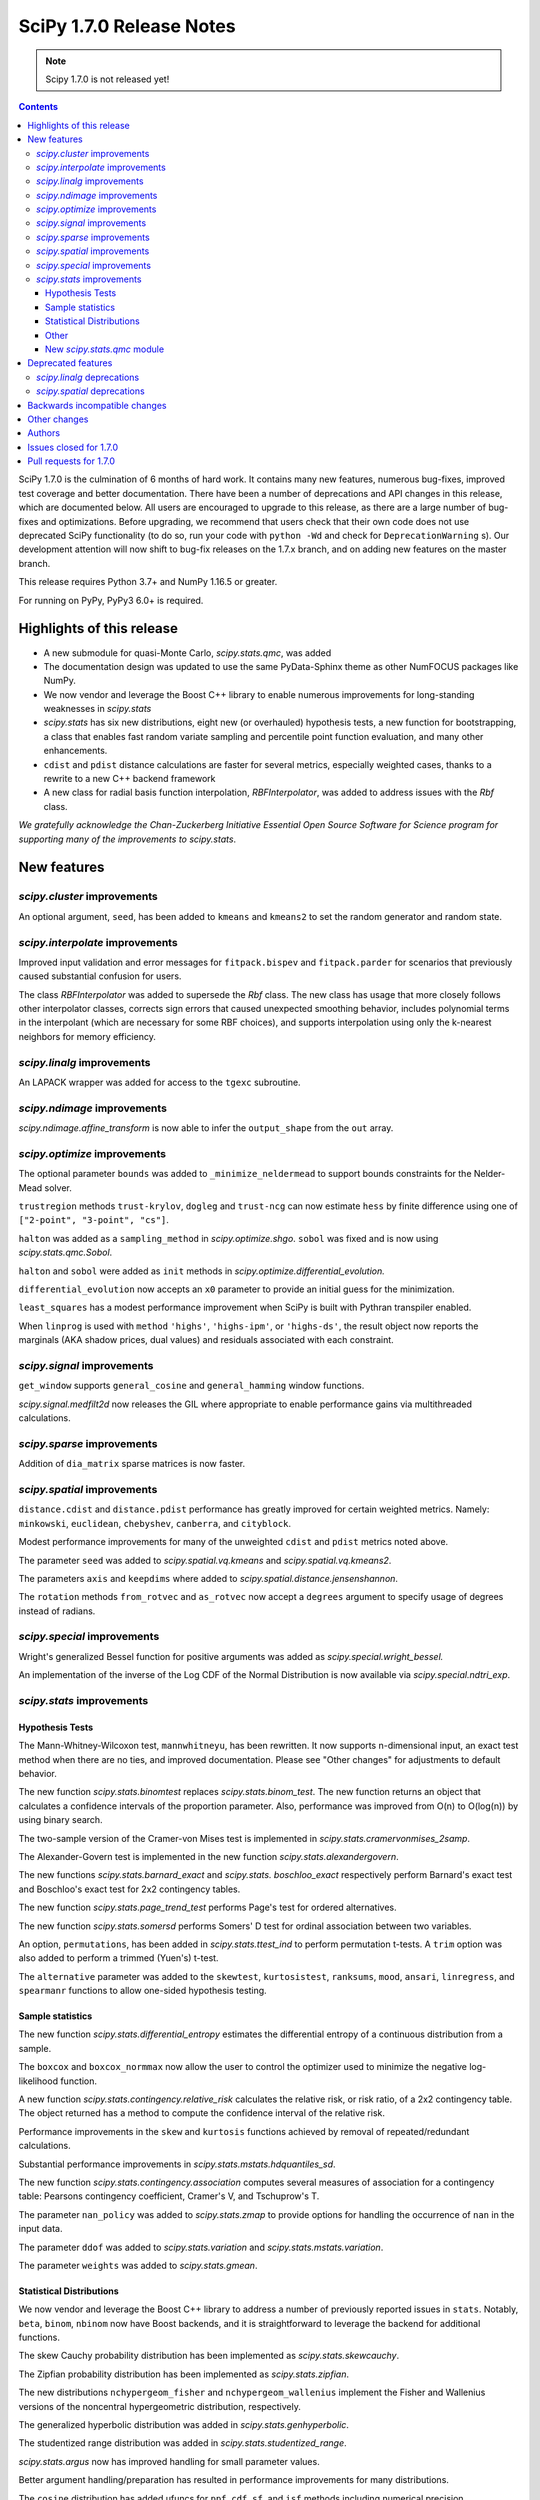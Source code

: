 ==========================
SciPy 1.7.0 Release Notes
==========================

.. note:: Scipy 1.7.0 is not released yet!

.. contents::

SciPy 1.7.0 is the culmination of 6 months of hard work. It contains
many new features, numerous bug-fixes, improved test coverage and better
documentation. There have been a number of deprecations and API changes
in this release, which are documented below. All users are encouraged to
upgrade to this release, as there are a large number of bug-fixes and
optimizations. Before upgrading, we recommend that users check that
their own code does not use deprecated SciPy functionality (to do so,
run your code with ``python -Wd`` and check for ``DeprecationWarning`` s).
Our development attention will now shift to bug-fix releases on the
1.7.x branch, and on adding new features on the master branch.

This release requires Python 3.7+ and NumPy 1.16.5 or greater.

For running on PyPy, PyPy3 6.0+ is required.


**************************
Highlights of this release
**************************

- A new submodule for quasi-Monte Carlo, `scipy.stats.qmc`, was added
- The documentation design was updated to use the same PyData-Sphinx theme as
  other NumFOCUS packages like NumPy.
- We now vendor and leverage the Boost C++ library to enable numerous
  improvements for long-standing weaknesses in `scipy.stats`
- `scipy.stats` has six new distributions, eight new (or overhauled)
  hypothesis tests, a new function for bootstrapping, a class that enables
  fast random variate sampling and percentile point function evaluation, 
  and many other enhancements.
- ``cdist`` and ``pdist`` distance calculations are faster for several metrics,
  especially weighted cases, thanks to a rewrite to a new C++ backend framework
- A new class for radial basis function interpolation, `RBFInterpolator`, was
  added to address issues with the `Rbf` class.

*We gratefully acknowledge the Chan-Zuckerberg Initiative Essential Open Source
Software for Science program for supporting many of the improvements to*
`scipy.stats`.

************
New features
************

`scipy.cluster` improvements
============================

An optional argument, ``seed``, has been added to ``kmeans`` and ``kmeans2`` to
set the random generator and random state.

`scipy.interpolate` improvements
================================

Improved input validation and error messages for ``fitpack.bispev`` and
``fitpack.parder`` for scenarios that previously caused substantial confusion
for users.

The class `RBFInterpolator` was added to supersede the `Rbf` class. The new
class has usage that more closely follows other interpolator classes, corrects
sign errors that caused unexpected smoothing behavior, includes polynomial
terms in the interpolant (which are necessary for some RBF choices), and
supports interpolation using only the k-nearest neighbors for memory
efficiency.

`scipy.linalg` improvements
===========================

An LAPACK wrapper was added for access to the ``tgexc`` subroutine.

`scipy.ndimage` improvements
============================

`scipy.ndimage.affine_transform` is now able to infer the ``output_shape`` from
the ``out`` array.

`scipy.optimize` improvements
=============================

The optional parameter ``bounds`` was added to
``_minimize_neldermead`` to support bounds constraints
for the Nelder-Mead solver.

``trustregion`` methods ``trust-krylov``, ``dogleg`` and ``trust-ncg`` can now
estimate ``hess`` by finite difference using one of
``["2-point", "3-point", "cs"]``.

``halton`` was added as a ``sampling_method`` in `scipy.optimize.shgo`.
``sobol`` was fixed and is now using `scipy.stats.qmc.Sobol`.

``halton`` and ``sobol`` were added as ``init`` methods in
`scipy.optimize.differential_evolution.`

``differential_evolution`` now accepts an ``x0`` parameter to provide an
initial guess for the minimization.

``least_squares`` has a modest performance improvement when SciPy is built
with Pythran transpiler enabled.

When ``linprog`` is used with ``method`` ``'highs'``, ``'highs-ipm'``, or
``'highs-ds'``, the result object now reports the marginals (AKA shadow
prices, dual values) and residuals associated with each constraint.

`scipy.signal` improvements
===========================

``get_window`` supports ``general_cosine`` and ``general_hamming`` window
functions.

`scipy.signal.medfilt2d` now releases the GIL where appropriate to enable
performance gains via multithreaded calculations.

`scipy.sparse` improvements
===========================

Addition of ``dia_matrix`` sparse matrices is now faster.


`scipy.spatial` improvements
============================

``distance.cdist`` and ``distance.pdist`` performance has greatly improved for
certain weighted metrics. Namely: ``minkowski``, ``euclidean``, ``chebyshev``,
``canberra``, and ``cityblock``.

Modest performance improvements for many of the unweighted ``cdist`` and
``pdist`` metrics noted above.

The parameter ``seed`` was added to `scipy.spatial.vq.kmeans` and
`scipy.spatial.vq.kmeans2`.

The parameters ``axis`` and ``keepdims`` where added to
`scipy.spatial.distance.jensenshannon`.

The ``rotation`` methods ``from_rotvec`` and ``as_rotvec`` now accept a
``degrees`` argument to specify usage of degrees instead of radians.

`scipy.special` improvements
============================

Wright's generalized Bessel function for positive arguments was added as
`scipy.special.wright_bessel.`

An implementation of the inverse of the Log CDF of the Normal Distribution is
now available via `scipy.special.ndtri_exp`.

`scipy.stats` improvements
==========================

Hypothesis Tests
----------------

The Mann-Whitney-Wilcoxon test, ``mannwhitneyu``, has been rewritten. It now
supports n-dimensional input, an exact test method when there are no ties,
and improved documentation. Please see "Other changes" for adjustments to
default behavior.

The new function `scipy.stats.binomtest` replaces `scipy.stats.binom_test`. The
new function returns an object that calculates a confidence intervals of the
proportion parameter. Also, performance was improved from O(n) to O(log(n)) by
using binary search.

The two-sample version of the Cramer-von Mises test is implemented in
`scipy.stats.cramervonmises_2samp`.

The Alexander-Govern test is implemented in the new function
`scipy.stats.alexandergovern`.

The new functions `scipy.stats.barnard_exact` and  `scipy.stats. boschloo_exact`
respectively perform Barnard's exact test and Boschloo's exact test
for 2x2 contingency tables.

The new function `scipy.stats.page_trend_test` performs Page's test for ordered
alternatives.

The new function `scipy.stats.somersd` performs Somers' D test for ordinal
association between two variables.

An option, ``permutations``, has been added in `scipy.stats.ttest_ind` to
perform permutation t-tests. A ``trim`` option was also added to perform
a trimmed (Yuen's) t-test.

The ``alternative`` parameter was added to the ``skewtest``, ``kurtosistest``,
``ranksums``, ``mood``, ``ansari``, ``linregress``, and ``spearmanr`` functions
to allow one-sided hypothesis testing.

Sample statistics
-----------------

The new function `scipy.stats.differential_entropy` estimates the differential
entropy of a continuous distribution from a sample.

The ``boxcox`` and ``boxcox_normmax`` now allow the user to control the
optimizer used to minimize the negative log-likelihood function.

A new function `scipy.stats.contingency.relative_risk` calculates the
relative risk, or risk ratio, of a 2x2 contingency table. The object
returned has a method to compute the confidence interval of the relative risk.

Performance improvements in the ``skew`` and ``kurtosis`` functions achieved
by removal of repeated/redundant calculations.

Substantial performance improvements in `scipy.stats.mstats.hdquantiles_sd`.

The new function `scipy.stats.contingency.association` computes several
measures of association for a contingency table: Pearsons contingency
coefficient, Cramer's V, and Tschuprow's T.

The parameter ``nan_policy`` was added to `scipy.stats.zmap` to provide options
for handling the occurrence of ``nan`` in the input data.

The parameter ``ddof`` was added to `scipy.stats.variation` and
`scipy.stats.mstats.variation`.

The parameter ``weights`` was added to `scipy.stats.gmean`.

Statistical Distributions
-------------------------

We now vendor and leverage the Boost C++ library to address a number of
previously reported issues in ``stats``. Notably, ``beta``, ``binom``,
``nbinom`` now have Boost backends, and it is straightforward to leverage
the backend for additional functions.

The skew Cauchy probability distribution has been implemented as
`scipy.stats.skewcauchy`.

The Zipfian probability distribution has been implemented as
`scipy.stats.zipfian`.

The new distributions ``nchypergeom_fisher`` and ``nchypergeom_wallenius``
implement the Fisher and Wallenius versions of the noncentral hypergeometric
distribution, respectively.

The generalized hyperbolic distribution was added in
`scipy.stats.genhyperbolic`.

The studentized range distribution was added in `scipy.stats.studentized_range`.

`scipy.stats.argus` now has improved handling for small parameter values.

Better argument handling/preparation has resulted in performance improvements
for many distributions.

The ``cosine`` distribution has added ufuncs for ``ppf``, ``cdf``, ``sf``, and
``isf`` methods including numerical precision improvements at the edges of the
support of the distribution.

An option to fit the distribution to data by the method of moments has been
added to the ``fit`` method of the univariate continuous distributions.

Other
-----
`scipy.stats.bootstrap` has been added to allow estimation of the confidence
interval and standard error of a statistic.

The new function `scipy.stats.contingency.crosstab` computes a contingency
table (i.e. a table of counts of unique entries) for the given data.

`scipy.stats.NumericalInverseHermite` enables fast random variate sampling
and percentile point function evaluation of an arbitrary univariate statistical
distribution.

New `scipy.stats.qmc` module
----------------------------

This new module provides Quasi-Monte Carlo (QMC) generators and associated
helper functions.

It provides a generic class `scipy.stats.qmc.QMCEngine` which defines a QMC
engine/sampler. An engine is state aware: it can be continued, advanced and
reset. 3 base samplers are available:

- `scipy.stats.qmc.Sobol` the well known Sobol low discrepancy sequence.
  Several warnings have been added to guide the user into properly using this
  sampler. The sequence is scrambled by default.
- `scipy.stats.qmc.Halton`: Halton low discrepancy sequence. The sequence is
  scrambled by default.
- `scipy.stats.qmc.LatinHypercube`: plain LHS design.

And 2 special samplers are available:

- `scipy.stats.qmc.MultinomialQMC`: sampling from a multinomial distribution
  using any of the base `scipy.stats.qmc.QMCEngine`.
- `scipy.stats.qmc.MultivariateNormalQMC`: sampling from a multivariate Normal
  using any of the base `scipy.stats.qmc.QMCEngine`.

The module also provide the following helpers:

- `scipy.stats.qmc.discrepancy`: assess the quality of a set of points in terms
  of space coverage.
- `scipy.stats.qmc.update_discrepancy`: can be used in an optimization loop to
  construct a good set of points.
- `scipy.stats.qmc.scale`: easily scale a set of points from (to) the unit
  interval to (from) a given range.


*******************
Deprecated features
*******************

`scipy.linalg` deprecations
===========================

- `scipy.linalg.pinv2` is deprecated and its functionality is completely
  subsumed into `scipy.linalg.pinv`
- Both ``rcond``, ``cond`` keywords of `scipy.linalg.pinv` and
  `scipy.linalg.pinvh` were not working and now are deprecated. They are now
  replaced with functioning ``atol`` and ``rtol`` keywords with clear usage.

`scipy.spatial` deprecations
============================

- `scipy.spatial.distance` metrics expect 1d input vectors but will call
  ``np.squeeze`` on their inputs to accept any extra length-1 dimensions. That
  behaviour is now deprecated.


******************************
Backwards incompatible changes
******************************

*************
Other changes
*************

We now accept and leverage performance improvements from the ahead-of-time
Python-to-C++ transpiler, Pythran, which can be optionally disabled (via
``export SCIPY_USE_PYTHRAN=0``) but is enabled by default at build time.

There are two changes to the default behavior of `scipy.stats.mannwhitenyu`:

- For years, use of the default ``alternative=None`` was deprecated; explicit
  ``alternative`` specification was required. Use of the new default value of
  ``alternative``, "two-sided", is now permitted.
- Previously, all p-values were based on an asymptotic approximation. Now, for
  small samples without ties, the p-values returned are exact by default.

Support has been added for PEP 621 (project metadata in ``pyproject.toml``)

We now support a Gitpod environment to reduce the barrier to entry for SciPy
development; for more details see :ref:`quickstart-gitpod`.


*******
Authors
*******

* @endolith
* Jelle Aalbers +
* Adam +
* Tania Allard +
* Sven Baars +
* Max Balandat +
* baumgarc +
* Christoph Baumgarten
* Peter Bell
* Lilian Besson
* Robinson Besson +
* Max Bolingbroke
* Blair Bonnett +
* Jordão Bragantini
* Harm Buisman +
* Evgeni Burovski
* Matthias Bussonnier
* Dominic C
* CJ Carey
* Ramón Casero +
* Chachay +
* charlotte12l +
* Benjamin Curtice Corbett +
* Falcon Dai +
* Ian Dall +
* Terry Davis
* droussea2001 +
* DWesl +
* dwight200 +
* Thomas J. Fan +
* Joseph Fox-Rabinovitz
* Max Frei +
* Laura Gutierrez Funderburk +
* gbonomib +
* Matthias Geier +
* Pradipta Ghosh +
* Ralf Gommers
* Evan H +
* h-vetinari
* Matt Haberland
* Anselm Hahn +
* Alex Henrie
* Piet Hessenius +
* Trever Hines +
* Elisha Hollander +
* Stephan Hoyer
* Tom Hu +
* Kei Ishikawa +
* Julien Jerphanion
* Robert Kern
* Shashank KS +
* Peter Mahler Larsen
* Eric Larson
* Cheng H. Lee +
* Gregory R. Lee
* Jean-Benoist Leger +
* lgfunderburk +
* liam-o-marsh +
* Xingyu Liu +
* Alex Loftus +
* Christian Lorentzen +
* Cong Ma
* Marc +
* MarkPundurs +
* Markus Löning +
* Liam Marsh +
* Nicholas McKibben
* melissawm +
* Jamie Morton
* Andrew Nelson
* Nikola Forró
* Tor Nordam +
* Olivier Gauthé +
* Rohit Pandey +
* Avanindra Kumar Pandeya +
* Tirth Patel
* paugier +
* Alex H. Wagner, PhD +
* Jeff Plourde +
* Ilhan Polat
* pranavrajpal +
* Vladyslav Rachek
* Bharat Raghunathan
* Recursing +
* Tyler Reddy
* Lucas Roberts
* Gregor Robinson +
* Pamphile Roy +
* Atsushi Sakai
* Benjamin Santos
* Martin K. Scherer +
* Thomas Schmelzer +
* Daniel Scott +
* Sebastian Wallkötter +
* serge-sans-paille +
* Namami Shanker +
* Masashi Shibata +
* Alexandre de Siqueira +
* Albert Steppi +
* Adam J. Stewart +
* Kai Striega
* Diana Sukhoverkhova
* Søren Fuglede Jørgensen
* Mike Taves
* Dan Temkin +
* Nicolas Tessore +
* tsubota20 +
* Robert Uhl
* christos val +
* Bas van Beek +
* Ashutosh Varma +
* Jose Vazquez +
* Sebastiano Vigna
* Aditya Vijaykumar
* VNMabus
* Arthur Volant +
* Samuel Wallan
* Stefan van der Walt
* Warren Weckesser
* Anreas Weh
* Josh Wilson
* Rory Yorke
* Egor Zemlyanoy
* Marc Zoeller +
* zoj613 +
* 秋纫 +

A total of 126 people contributed to this release.
People with a "+" by their names contributed a patch for the first time.
This list of names is automatically generated, and may not be fully complete.


***********************
Issues closed for 1.7.0
***********************

* `#636 <https://github.com/scipy/scipy/issues/636>`__: Statistics Review: mannwhitneyu (Trac #109)
* `#1346 <https://github.com/scipy/scipy/issues/1346>`__: signal.medfilt2d should fall back on signal.medfilt for types...
* `#2118 <https://github.com/scipy/scipy/issues/2118>`__: Mann-Whitney statistic returns incorrect results (Trac #1593)
* `#2158 <https://github.com/scipy/scipy/issues/2158>`__: special.chndtrix (ncx2.ppf) gives wrong results (Trac #1633)
* `#3284 <https://github.com/scipy/scipy/issues/3284>`__: build_sphinx weirdness
* `#3352 <https://github.com/scipy/scipy/issues/3352>`__: beta distribution sf
* `#4067 <https://github.com/scipy/scipy/issues/4067>`__: Mannwhitneyu with arrays full of nan still reports significance
* `#4080 <https://github.com/scipy/scipy/issues/4080>`__: entropy in Scipy
* `#4641 <https://github.com/scipy/scipy/issues/4641>`__: mstats.mannwhitneyu and stats.mannwhitneyu return inconsistent...
* `#5122 <https://github.com/scipy/scipy/issues/5122>`__: scipy.stats.binom.ppf Incorrect for p=0
* `#5180 <https://github.com/scipy/scipy/issues/5180>`__: Rbf interpolation - use only K nearest neighbors
* `#5258 <https://github.com/scipy/scipy/issues/5258>`__: affine_transform complains about output_shape when output array...
* `#5562 <https://github.com/scipy/scipy/issues/5562>`__: Wishart degrees of freedom should be $v > p-1$ instead of $v...
* `#5933 <https://github.com/scipy/scipy/issues/5933>`__: mstats_basic.py - mannwhitneyu [scipy/scipy/stats/mstats_basic.py]
* `#6409 <https://github.com/scipy/scipy/issues/6409>`__: _unequal_var_ttest_denom causes ZeroDivisionError in early samples
* `#6682 <https://github.com/scipy/scipy/issues/6682>`__: negative binomial survival function is imprecise
* `#6897 <https://github.com/scipy/scipy/issues/6897>`__: scipy.stats.mannwhitneyu of empty sets gives p=0.0 and does not...
* `#7303 <https://github.com/scipy/scipy/issues/7303>`__: stats.describe with nan_policy=omit returns matrix-wide minmax...
* `#7406 <https://github.com/scipy/scipy/issues/7406>`__: scipy.stats.binom.ppf returns nan for q between 0 and 1 if n...
* `#7437 <https://github.com/scipy/scipy/issues/7437>`__: ENH: add skewed Cauchy distribution to stats
* `#7542 <https://github.com/scipy/scipy/issues/7542>`__: DOC: stats tutorials: Questions on arcsine and Student t formulae
* `#7593 <https://github.com/scipy/scipy/issues/7593>`__: Meaning of \`tol\` argument in \`scipy.optimize.minimize\` is...
* `#8565 <https://github.com/scipy/scipy/issues/8565>`__: Error in SmoothSphereBivariateSpline(): "ValueError: Error code...
* `#8665 <https://github.com/scipy/scipy/issues/8665>`__: \`scipy.ncx2.sf\` should be monotone decreasing
* `#8836 <https://github.com/scipy/scipy/issues/8836>`__: scipy.optimize.linprog(method='simplex') needs to return duals
* `#9184 <https://github.com/scipy/scipy/issues/9184>`__: Mann-Whitney implementation wrong?
* `#9450 <https://github.com/scipy/scipy/issues/9450>`__: allow seeding of init methods in vq.kmeans2
* `#9704 <https://github.com/scipy/scipy/issues/9704>`__: RectSphereBivariateSpline fails for negative longitude
* `#9836 <https://github.com/scipy/scipy/issues/9836>`__: scipy.stats.rice gives incorrect results when s is very low compared...
* `#9904 <https://github.com/scipy/scipy/issues/9904>`__: Request/Proposal: Greatly improve scipy.interpolate.Rbf
* `#9981 <https://github.com/scipy/scipy/issues/9981>`__: stats.kruskal : add a warning for an input with 2 or more columns
* `#10358 <https://github.com/scipy/scipy/issues/10358>`__: DOC: linprog and linear_sum_assignment tutorials needed
* `#10908 <https://github.com/scipy/scipy/issues/10908>`__: Nakami fitting doesn't converge (scipy.stats)
* `#10933 <https://github.com/scipy/scipy/issues/10933>`__: Add scaled inverse chi2 distribution
* `#11014 <https://github.com/scipy/scipy/issues/11014>`__: Barnard's Test for More Powerful Hypothesis Testing of 2x2 Contingency...
* `#11050 <https://github.com/scipy/scipy/issues/11050>`__: Feature request: Nelder-Mead with bounds
* `#11086 <https://github.com/scipy/scipy/issues/11086>`__: scipy.stats.skew doesn't work correctly for float point numbers
* `#11113 <https://github.com/scipy/scipy/issues/11113>`__: inconsistent result from ttest_ind and mannwhitneyu when used...
* `#11134 <https://github.com/scipy/scipy/issues/11134>`__: Wrong confidence interval for binomial distribution with p=0
* `#11325 <https://github.com/scipy/scipy/issues/11325>`__: Add axis parameter for scipy.spatial.distance.jensenshannon
* `#11474 <https://github.com/scipy/scipy/issues/11474>`__: scipy.stats.skellam.cdf(0) returns 0 for large mu1 = mu2
* `#11523 <https://github.com/scipy/scipy/issues/11523>`__: scipy.stats.zipf doesn't implement zipf distribution
* `#11848 <https://github.com/scipy/scipy/issues/11848>`__: How to get Lagrange / lambda multipliers out of 'linprog' optimize...
* `#11909 <https://github.com/scipy/scipy/issues/11909>`__: Enable bounds for lambda in boxcox
* `#12118 <https://github.com/scipy/scipy/issues/12118>`__: Docstring missing defaults
* `#12132 <https://github.com/scipy/scipy/issues/12132>`__: Slow tests to be trimmed or moved to test('full')
* `#12230 <https://github.com/scipy/scipy/issues/12230>`__: Dendrogram: enable leaves labelling with 'labels' when using...
* `#12282 <https://github.com/scipy/scipy/issues/12282>`__: scipy.stats.chisquare test does not check that observed and expected...
* `#12298 <https://github.com/scipy/scipy/issues/12298>`__: BUG: fmin_powell missing squeeze in 1.5.0rc
* `#12403 <https://github.com/scipy/scipy/issues/12403>`__: Add nan_policy to stats.zmap
* `#12518 <https://github.com/scipy/scipy/issues/12518>`__: Null hypothesis of Kolmogorov Smirnov test is not correctly described
* `#12534 <https://github.com/scipy/scipy/issues/12534>`__: Feature request: scipy.linalg.norm to deal with 0-size array
* `#12622 <https://github.com/scipy/scipy/issues/12622>`__: scipy.interpolate.interpn docstring example
* `#12635 <https://github.com/scipy/scipy/issues/12635>`__: scipy.stats.beta.ppf gives unexpexted results
* `#12669 <https://github.com/scipy/scipy/issues/12669>`__: Median-averaging of complex CSDs
* `#12731 <https://github.com/scipy/scipy/issues/12731>`__: stats.ncx2.cdf fails for nc >> x >> 1
* `#12778 <https://github.com/scipy/scipy/issues/12778>`__: Confusing documentation of scipy.stats.weightedtau
* `#12794 <https://github.com/scipy/scipy/issues/12794>`__: [Bug] The result of stats.beta.isf is inconsistent with stats.beta.sf
* `#12837 <https://github.com/scipy/scipy/issues/12837>`__: stats.mannwhitneyu could support arrays
* `#12868 <https://github.com/scipy/scipy/issues/12868>`__: Vector-valued interpolation in \`interp2d\`
* `#12922 <https://github.com/scipy/scipy/issues/12922>`__: Minimize with trust-constr method leads to TypeError if option...
* `#12929 <https://github.com/scipy/scipy/issues/12929>`__: The use of starred expressions to create data detracts from understanding...
* `#12965 <https://github.com/scipy/scipy/issues/12965>`__: domain of argument of scipy.interpolate.RectSphereBivariateSpline(u,...
* `#13025 <https://github.com/scipy/scipy/issues/13025>`__: Generalized Hyperbolic Distribution
* `#13090 <https://github.com/scipy/scipy/issues/13090>`__: Broken link in doc for signal.max_len_seq
* `#13101 <https://github.com/scipy/scipy/issues/13101>`__: MAINT: Upgrade python version in docker file
* `#13158 <https://github.com/scipy/scipy/issues/13158>`__: \`signal.get_window()\` has a missing doc link and cannot get...
* `#13173 <https://github.com/scipy/scipy/issues/13173>`__: Uninformative error message from bisplev function
* `#13234 <https://github.com/scipy/scipy/issues/13234>`__: BUG: stats: Wrong shape of burr.moment() and fisk.moment() when...
* `#13242 <https://github.com/scipy/scipy/issues/13242>`__: Does kmeans "drop" clusters?
* `#13243 <https://github.com/scipy/scipy/issues/13243>`__: tgsen uses an output argument for computing a default argument
* `#13245 <https://github.com/scipy/scipy/issues/13245>`__: Kurtosis returning 1 for array of same elements
* `#13257 <https://github.com/scipy/scipy/issues/13257>`__: GitHub Actions test failures for MacOS
* `#13272 <https://github.com/scipy/scipy/issues/13272>`__: scipy.stats.yeojohnson_llf doc mistake
* `#13280 <https://github.com/scipy/scipy/issues/13280>`__: Wrong results with hypergeom cdf
* `#13285 <https://github.com/scipy/scipy/issues/13285>`__: description correction in scipy.stats.t
* `#13287 <https://github.com/scipy/scipy/issues/13287>`__: Generate binomial CDF with mu instead of prob
* `#13294 <https://github.com/scipy/scipy/issues/13294>`__: BUG: stats: wrong bounds returned by 'support' method for distributions...
* `#13299 <https://github.com/scipy/scipy/issues/13299>`__: Typing for scipy.spatial
* `#13300 <https://github.com/scipy/scipy/issues/13300>`__: Add a single individual to a latinhypercube initial population...
* `#13311 <https://github.com/scipy/scipy/issues/13311>`__: MAINT: pavement.py PYVER is outdated
* `#13339 <https://github.com/scipy/scipy/issues/13339>`__: savemat discards dimension information if any dimension is zero
* `#13341 <https://github.com/scipy/scipy/issues/13341>`__: add scipy.stats.variation with an ddof parameter
* `#13353 <https://github.com/scipy/scipy/issues/13353>`__: Documentation: in scipy.stats.johnsonsu, parameter \`a\` can...
* `#13405 <https://github.com/scipy/scipy/issues/13405>`__: TST: add a few tests for sparse BSR ctor
* `#13410 <https://github.com/scipy/scipy/issues/13410>`__: BUG: skew for empty array raises
* `#13417 <https://github.com/scipy/scipy/issues/13417>`__: 10,000 times speedup for generating random numbers from the cosine...
* `#13440 <https://github.com/scipy/scipy/issues/13440>`__: python runtest.py -t path-to-test.py failed
* `#13454 <https://github.com/scipy/scipy/issues/13454>`__: Scipy cosine distance can be greater than 2
* `#13459 <https://github.com/scipy/scipy/issues/13459>`__: Broken link in cramervonmises documentation
* `#13494 <https://github.com/scipy/scipy/issues/13494>`__: One-word typo in the documentation of optimize.linprog_simplex
* `#13501 <https://github.com/scipy/scipy/issues/13501>`__: minimize using Powell methods with Bounds leads to "TypeError:...
* `#13509 <https://github.com/scipy/scipy/issues/13509>`__: signal.medfilt2d vs ndimage.median_filter
* `#13511 <https://github.com/scipy/scipy/issues/13511>`__: DOC: error in description of "direc" parameter of "fmin_powell"
* `#13526 <https://github.com/scipy/scipy/issues/13526>`__: TST: stats: intermittent \`test_ttest_ind_randperm_alternative2...
* `#13536 <https://github.com/scipy/scipy/issues/13536>`__: \`_within_tolerance\` seems an unnecessary repetition of \`numpy.isclose\`
* `#13540 <https://github.com/scipy/scipy/issues/13540>`__: missing python 3.8 manylinux wheels on scipy-wheels-nightly
* `#13559 <https://github.com/scipy/scipy/issues/13559>`__: shape error in linprog with revised simplex
* `#13587 <https://github.com/scipy/scipy/issues/13587>`__: binned_statistic unreliable with single precision
* `#13589 <https://github.com/scipy/scipy/issues/13589>`__: Better argument preparation for distributions in stats package.
* `#13602 <https://github.com/scipy/scipy/issues/13602>`__: The crystallball distribution entropy is sometimes minus infinity
* `#13606 <https://github.com/scipy/scipy/issues/13606>`__: MAINT: mypy: some typing errors while running mypy + adding mypy...
* `#13608 <https://github.com/scipy/scipy/issues/13608>`__: Why does stats.binned_statistic_2d convert its values argument...
* `#13609 <https://github.com/scipy/scipy/issues/13609>`__: BUG: SciPy pip install -e gets unusable version spec
* `#13610 <https://github.com/scipy/scipy/issues/13610>`__: Highs solver did not provide a solution nor did it report a failure
* `#13614 <https://github.com/scipy/scipy/issues/13614>`__: BUG: invgauss.cdf should return the correct value when \`mu\`...
* `#13628 <https://github.com/scipy/scipy/issues/13628>`__: 1-letter typo in the definition of scipy.special.spence function...
* `#13634 <https://github.com/scipy/scipy/issues/13634>`__: mmwrite fails on dense, skew-symmetric array
* `#13646 <https://github.com/scipy/scipy/issues/13646>`__: Sparse matrix argmax() integer overflow on Windows 10
* `#13647 <https://github.com/scipy/scipy/issues/13647>`__: \`scipy.stats.qmc.LatinHypercube\` cannot sample single sample...
* `#13651 <https://github.com/scipy/scipy/issues/13651>`__: Documentation wrong in scipy.linalg.eigvalsh
* `#13664 <https://github.com/scipy/scipy/issues/13664>`__: BUG: gamma distribution's inverse survival function overflows...
* `#13693 <https://github.com/scipy/scipy/issues/13693>`__: BUG: sokalmichener appears to incorrectly apply weights
* `#13697 <https://github.com/scipy/scipy/issues/13697>`__: BUG: stats: Spurious warning generated by arcsine.pdf at the...
* `#13704 <https://github.com/scipy/scipy/issues/13704>`__: Make it possible to pass a rank cut-off value relatively to the...
* `#13707 <https://github.com/scipy/scipy/issues/13707>`__: Kullback Leibler Divergence broadcasting no longer works
* `#13740 <https://github.com/scipy/scipy/issues/13740>`__: Scipy.optimize x0 out of bounds when it is within bounds.
* `#13744 <https://github.com/scipy/scipy/issues/13744>`__: scipy.interpolate.interp1d has inconsistent behavior for non-unique...
* `#13754 <https://github.com/scipy/scipy/issues/13754>`__: optimize.minimize 'trust' methods and finite difference Hessian...
* `#13762 <https://github.com/scipy/scipy/issues/13762>`__: MAINT, TST: aarch64 stats test failures showing up in wheels...
* `#13769 <https://github.com/scipy/scipy/issues/13769>`__: probplot draws fit line even when fit=False
* `#13791 <https://github.com/scipy/scipy/issues/13791>`__: BUG: stats: wrapcauchy.cdf does not broadcast the shape parameter...
* `#13793 <https://github.com/scipy/scipy/issues/13793>`__: CI: CircleCI doc build failure
* `#13840 <https://github.com/scipy/scipy/issues/13840>`__: manylinux1 builds are failing because of C99 usage in \`special/_cosine.c\`
* `#13850 <https://github.com/scipy/scipy/issues/13850>`__: CI: Homebrew is failing due to bintray
* `#13875 <https://github.com/scipy/scipy/issues/13875>`__: BUG: chi2_contingency with Yates correction
* `#13878 <https://github.com/scipy/scipy/issues/13878>`__: BUG: \`signal.get_window\` argument handling issue
* `#13880 <https://github.com/scipy/scipy/issues/13880>`__: Remove all usages of numpy.compat
* `#13896 <https://github.com/scipy/scipy/issues/13896>`__: Boschloo's Test for More Powerful Hypothesis Testing of 2x2 Contingency...
* `#13923 <https://github.com/scipy/scipy/issues/13923>`__: Inverse of Log CDF of Normal Distribution
* `#13933 <https://github.com/scipy/scipy/issues/13933>`__: \`signal.get_window\` does not support \`general_cosine\` and...
* `#13950 <https://github.com/scipy/scipy/issues/13950>`__: DOC: scipy.spatial.KDTree.query
* `#13969 <https://github.com/scipy/scipy/issues/13969>`__: N=4 must not exceed M=3
* `#13970 <https://github.com/scipy/scipy/issues/13970>`__: Pearson's original paper on chi-square test could be referenced.
* `#13984 <https://github.com/scipy/scipy/issues/13984>`__: Faster addition of sparse diagonal matrices
* `#13988 <https://github.com/scipy/scipy/issues/13988>`__: An error occurred when using scipy.io.wavfile of scipy 1.6 version...
* `#13997 <https://github.com/scipy/scipy/issues/13997>`__: BUG: sparse: Incorrect result from \`dia_matrix.diagonal()\`
* `#14005 <https://github.com/scipy/scipy/issues/14005>`__: MAINT: optimize: \`curve_fit\` input error msg can be improved.
* `#14038 <https://github.com/scipy/scipy/issues/14038>`__: MAINT: add type annotations for _sobol.pyx
* `#14048 <https://github.com/scipy/scipy/issues/14048>`__: DOC: missing git submodule information
* `#14055 <https://github.com/scipy/scipy/issues/14055>`__: linalg.solve: Unclear error when using assume_a='her' with real...
* `#14093 <https://github.com/scipy/scipy/issues/14093>`__: DOC: Inconsistency in the definition of default values in the...
* `#14158 <https://github.com/scipy/scipy/issues/14158>`__: TST, BUG: test_rbfinterp.py -- test_interpolation_misfit_1d fails...
* `#14170 <https://github.com/scipy/scipy/issues/14170>`__: TST: signal submodule test_filtfilt_gust failing on 32-bit amd64...


***********************
Pull requests for 1.7.0
***********************

* `#4824 <https://github.com/scipy/scipy/pull/4824>`__: Permutation Ttest (new PR)
* `#4933 <https://github.com/scipy/scipy/pull/4933>`__: ENH: Update the Mann-Whitney-Wilcoxon test
* `#7702 <https://github.com/scipy/scipy/pull/7702>`__: ENH: stats: Add Skewed Cauchy Distribution
* `#8306 <https://github.com/scipy/scipy/pull/8306>`__: Optional Pythran support for scipy.signal.max_len_seq_inner
* `#10170 <https://github.com/scipy/scipy/pull/10170>`__: MAINT: stats: Implement cdf and ppf as ufuncs for the cosine...
* `#10454 <https://github.com/scipy/scipy/pull/10454>`__: ENH: Extend find_peaks_cwt to take numbers and iterables for...
* `#10844 <https://github.com/scipy/scipy/pull/10844>`__: ENH: add stats.qmc module with quasi Monte Carlo functionality
* `#11313 <https://github.com/scipy/scipy/pull/11313>`__: ENH: add Wright's generalized Bessel function
* `#11352 <https://github.com/scipy/scipy/pull/11352>`__: ENH: stats: Add crosstab function.
* `#11477 <https://github.com/scipy/scipy/pull/11477>`__: FIX: bounded parameter in cdfchn.f gives bad results
* `#11695 <https://github.com/scipy/scipy/pull/11695>`__: ENH: stats: add method of moments to \`rv_continuous.fit\`
* `#11911 <https://github.com/scipy/scipy/pull/11911>`__: ENH: Added bounds to boxcox and boxcox_normmax
* `#12438 <https://github.com/scipy/scipy/pull/12438>`__: BUG: use ellipkm1 in elliptical filter design to prevent numerical...
* `#12531 <https://github.com/scipy/scipy/pull/12531>`__: ENH: stats: add Page's L test
* `#12603 <https://github.com/scipy/scipy/pull/12603>`__: ENH: stats: Add \`binomtest\` to replace \`binom_test\`.
* `#12653 <https://github.com/scipy/scipy/pull/12653>`__: ENH: stats: add Somers' D test
* `#12676 <https://github.com/scipy/scipy/pull/12676>`__: BUG: update median averaging in signal.csd
* `#12760 <https://github.com/scipy/scipy/pull/12760>`__: BUG: special: erfinv(x<<1) loses precision
* `#12801 <https://github.com/scipy/scipy/pull/12801>`__: ENH: Add single-sided p-values to remaining spearmanr and linregress
* `#12873 <https://github.com/scipy/scipy/pull/12873>`__: ENH: Stats: add Alexander Govern Test
* `#13008 <https://github.com/scipy/scipy/pull/13008>`__: ENH: Add 'alternative' to functions using normal CDF for p-value
* `#13040 <https://github.com/scipy/scipy/pull/13040>`__: BUG: Allow RectSphereBivariateSpline to accept negative longitude
* `#13048 <https://github.com/scipy/scipy/pull/13048>`__: ENH: stats: Add a function that computes the relative risk.
* `#13067 <https://github.com/scipy/scipy/pull/13067>`__: ENH: Add weights parameter to stats.gmean
* `#13084 <https://github.com/scipy/scipy/pull/13084>`__: ENH: fast Hankel transform
* `#13104 <https://github.com/scipy/scipy/pull/13104>`__: MAINT: upgrade python version (drop python 3.6) for docker dev...
* `#13153 <https://github.com/scipy/scipy/pull/13153>`__: ENH: added association measurements Pearsons Contingency Coefficient,...
* `#13166 <https://github.com/scipy/scipy/pull/13166>`__: ENH: stats: Add nan_policy to zmap.
* `#13175 <https://github.com/scipy/scipy/pull/13175>`__: MAINT: tests for tall cost matrices in \`linear_sum_assignment\`
* `#13177 <https://github.com/scipy/scipy/pull/13177>`__: BUG: raise NotImplementedError in fourier_ellipsoid when ndim...
* `#13184 <https://github.com/scipy/scipy/pull/13184>`__: BUG: stats: Fix min and max calculation of mstats.describe with...
* `#13188 <https://github.com/scipy/scipy/pull/13188>`__: DOC: stats: make null and alternative hypotheses of kstest more...
* `#13193 <https://github.com/scipy/scipy/pull/13193>`__: MAINT: stats: chisquare check sum of observed/expected frequencies
* `#13197 <https://github.com/scipy/scipy/pull/13197>`__: ENH/MAINT: HiGHS upstream enhancements and bug fixes
* `#13198 <https://github.com/scipy/scipy/pull/13198>`__: ENH: allow inference of output_shape from out array in affine_transform
* `#13204 <https://github.com/scipy/scipy/pull/13204>`__: ENH: stats: add Zipfian (different from Zipf/zeta) distribution
* `#13208 <https://github.com/scipy/scipy/pull/13208>`__: REL: set version to 1.7.0.dev0
* `#13216 <https://github.com/scipy/scipy/pull/13216>`__: TST: stats: break up and mark slow tests
* `#13224 <https://github.com/scipy/scipy/pull/13224>`__: Update docs for the weighted τ
* `#13230 <https://github.com/scipy/scipy/pull/13230>`__: ENH: linalg: Add LAPACK wrapper for tgexc.
* `#13232 <https://github.com/scipy/scipy/pull/13232>`__: MAINT: stats: raise error when input to kruskal has >1 dim
* `#13233 <https://github.com/scipy/scipy/pull/13233>`__: DOC: stats: fix MGF of arcsine and entropy of t in tutorial
* `#13236 <https://github.com/scipy/scipy/pull/13236>`__: MAINT: reorganize shared linear assignment tests
* `#13237 <https://github.com/scipy/scipy/pull/13237>`__: BENCH: Refactor stats.Distribution to easily add new distributions
* `#13238 <https://github.com/scipy/scipy/pull/13238>`__: BUG: stats: fix wrong shape output of burr and fisk distributions
* `#13240 <https://github.com/scipy/scipy/pull/13240>`__: MAINT: add tests of trivial cost matrices for linear sum assignment
* `#13252 <https://github.com/scipy/scipy/pull/13252>`__: DOC: optimize: add \`optimize.linear_sum_assignment\` tutorial.
* `#13254 <https://github.com/scipy/scipy/pull/13254>`__: BUG: Fix precision issues for constant input in skew and kurtosis
* `#13262 <https://github.com/scipy/scipy/pull/13262>`__: BUG: scipy.medfilt and .medfilt2d fixes
* `#13263 <https://github.com/scipy/scipy/pull/13263>`__: ENH: add Cramer-von Mises test for two samples
* `#13264 <https://github.com/scipy/scipy/pull/13264>`__: fix a minor typo in \`stats.anderson\` doc
* `#13268 <https://github.com/scipy/scipy/pull/13268>`__: ENH: stats: Add implementation of _entropy for the t distr.
* `#13273 <https://github.com/scipy/scipy/pull/13273>`__: DOC: stats: fix typo in Yeo-Johnson LL function documentation
* `#13275 <https://github.com/scipy/scipy/pull/13275>`__: MAINT: stats: Correct a comment in the _fitstart method of gamma.
* `#13283 <https://github.com/scipy/scipy/pull/13283>`__: BUG: stats: fix the cdf method of rv_discrete class
* `#13286 <https://github.com/scipy/scipy/pull/13286>`__: DOC: stats: clairify rv_continuous/discrete.stats example
* `#13288 <https://github.com/scipy/scipy/pull/13288>`__: DOC: stats: discrete distribution shape parameter restrictions
* `#13289 <https://github.com/scipy/scipy/pull/13289>`__: MAINT: fix a build warning in sigtoolsmodule.c
* `#13290 <https://github.com/scipy/scipy/pull/13290>`__: DOC: Expand the discussion of the nan_policy API.
* `#13291 <https://github.com/scipy/scipy/pull/13291>`__: MAINT: signal, stats: Use keepdims where appropriate.
* `#13292 <https://github.com/scipy/scipy/pull/13292>`__: DOC: stats: note another common parameterization of nbinom
* `#13293 <https://github.com/scipy/scipy/pull/13293>`__: DOC: Change broken link for default values to archived link
* `#13295 <https://github.com/scipy/scipy/pull/13295>`__: BUG: stats: fix the support method to return correct bounds
* `#13296 <https://github.com/scipy/scipy/pull/13296>`__: DOC: stats: Fix latex markup in the kstwo docstring.
* `#13297 <https://github.com/scipy/scipy/pull/13297>`__: TST: mark kde.logpdf overflow test as xslow
* `#13298 <https://github.com/scipy/scipy/pull/13298>`__: Generalized Hyperbolic Distribution
* `#13301 <https://github.com/scipy/scipy/pull/13301>`__: DOC: cluster: Add cluster number note to the docstring of cluster.vq.kmeans
* `#13302 <https://github.com/scipy/scipy/pull/13302>`__: BUG: Fix ndimage.morphology.distance_transform\_\* argument handling
* `#13303 <https://github.com/scipy/scipy/pull/13303>`__: CI: prevent Codecov giving false CI failures and wrong PR annotations
* `#13313 <https://github.com/scipy/scipy/pull/13313>`__: ENH: static typing for qhull
* `#13316 <https://github.com/scipy/scipy/pull/13316>`__: Pythran implementation of scipy.signal._spectral
* `#13317 <https://github.com/scipy/scipy/pull/13317>`__: DOC: forward port 1.6.0 relnotes
* `#13319 <https://github.com/scipy/scipy/pull/13319>`__: ENH: stats: add fast numerical inversion of distribution CDF
* `#13320 <https://github.com/scipy/scipy/pull/13320>`__: ENH: x0 for differential_evolution
* `#13324 <https://github.com/scipy/scipy/pull/13324>`__: DOC correct linprog highs versionadded to 1.6
* `#13326 <https://github.com/scipy/scipy/pull/13326>`__: MAINT: update numpydoc to v1.1.0
* `#13327 <https://github.com/scipy/scipy/pull/13327>`__: DOC: interpolate: improved docstring examples of \`interpolate.interpn()\`...
* `#13328 <https://github.com/scipy/scipy/pull/13328>`__: ENH: Boost stats distributions
* `#13330 <https://github.com/scipy/scipy/pull/13330>`__: ENH: stats: add noncentral hypergeometric distributions (Fisher's...
* `#13331 <https://github.com/scipy/scipy/pull/13331>`__: MAINT/ENH: resolve mypy warnings/errors
* `#13332 <https://github.com/scipy/scipy/pull/13332>`__: DOC: interpolate: improved docstring of \`interpolate.interp2d\`...
* `#13333 <https://github.com/scipy/scipy/pull/13333>`__: ENH: stats: Some more _sf and _isf implementations.
* `#13334 <https://github.com/scipy/scipy/pull/13334>`__: MAINT: stats: Clean up a few defunct comments in _continuous_distns.py
* `#13336 <https://github.com/scipy/scipy/pull/13336>`__: Pythran version of scipy.optimize._group_columns
* `#13337 <https://github.com/scipy/scipy/pull/13337>`__: DOC|ENH: type hinting in scipy.integrate.simpson
* `#13346 <https://github.com/scipy/scipy/pull/13346>`__: ENH: stats: add 'ddof' parameter to the 'variation' function
* `#13355 <https://github.com/scipy/scipy/pull/13355>`__: ENH: stats: implement _logpdf, _sf and _isf for loggamma.
* `#13360 <https://github.com/scipy/scipy/pull/13360>`__: ENH|DOC: fix docstring and input validation in interpolate.RectSphereBivariateSpline
* `#13366 <https://github.com/scipy/scipy/pull/13366>`__: BUG: stats: Don't raise ZeroDivisionError in _unequal_var_ttest_denom
* `#13370 <https://github.com/scipy/scipy/pull/13370>`__: ENH: fix ARGUS distribution for small parameters in stats
* `#13371 <https://github.com/scipy/scipy/pull/13371>`__: ENH: stats: add \`bootstrap\` for estimating confidence interval...
* `#13373 <https://github.com/scipy/scipy/pull/13373>`__: BUG: io/matlab: preserve dimensions of empty >=2D arrays
* `#13374 <https://github.com/scipy/scipy/pull/13374>`__: ENH: stats: add skewed Cauchy distribution
* `#13379 <https://github.com/scipy/scipy/pull/13379>`__: BUG: sparse: fix verbosity in sparse lsqr
* `#13383 <https://github.com/scipy/scipy/pull/13383>`__: TST: stats: mark many dimension permutation t-test slow
* `#13384 <https://github.com/scipy/scipy/pull/13384>`__: MAINT: Make keywords array static
* `#13388 <https://github.com/scipy/scipy/pull/13388>`__: PERF: Avoid duplicate mean calculations in skew and kurtosis
* `#13389 <https://github.com/scipy/scipy/pull/13389>`__: DOC: Fix deprecated directive syntax
* `#13390 <https://github.com/scipy/scipy/pull/13390>`__: DOC: Correct line length for Parameter Section underline
* `#13393 <https://github.com/scipy/scipy/pull/13393>`__: MAINT: stats: allow wishart dim - 1 < df < dim
* `#13395 <https://github.com/scipy/scipy/pull/13395>`__: DOC: fix typo in setup.py warning message
* `#13396 <https://github.com/scipy/scipy/pull/13396>`__: BUG: Fix MLE for Nakagami \`nakagami_gen.fit\`
* `#13397 <https://github.com/scipy/scipy/pull/13397>`__: MAINT:linalg: Fix tgsen family wrapper and ordqz
* `#13406 <https://github.com/scipy/scipy/pull/13406>`__: TST: add error handling tests for sparse BSR ctor
* `#13413 <https://github.com/scipy/scipy/pull/13413>`__: DOC: ultra-quickstart guide
* `#13418 <https://github.com/scipy/scipy/pull/13418>`__: BUG: Fix moment returning inconsistent types and shapes
* `#13423 <https://github.com/scipy/scipy/pull/13423>`__: DOC: Update example for leaf_label_func/dendrogram
* `#13431 <https://github.com/scipy/scipy/pull/13431>`__: ENH: stats: override _rvs for nhypergeom
* `#13432 <https://github.com/scipy/scipy/pull/13432>`__: Add indicator in NDInterpolator docstring that N must be > 1
* `#13434 <https://github.com/scipy/scipy/pull/13434>`__: DOC: stats: note relationship between scaled-inv-chi2 and invgamma
* `#13436 <https://github.com/scipy/scipy/pull/13436>`__: ENH: interpolate: add input validation to check input x-y is...
* `#13441 <https://github.com/scipy/scipy/pull/13441>`__: ENH: add functionality \`barnard_exact\` test to scipy.stats.
* `#13443 <https://github.com/scipy/scipy/pull/13443>`__: MAINT: stats: Updates for skewcauchy
* `#13444 <https://github.com/scipy/scipy/pull/13444>`__: DOC: clarify range of \`a\` parameter fpr johnsonsu/johnsonsb
* `#13445 <https://github.com/scipy/scipy/pull/13445>`__: DOC: fix runtests guidelines.
* `#13446 <https://github.com/scipy/scipy/pull/13446>`__: MAINT: stats: Add _fitstart method to wrapcauchy.
* `#13447 <https://github.com/scipy/scipy/pull/13447>`__: DEV: Update development Docker image
* `#13448 <https://github.com/scipy/scipy/pull/13448>`__: ENH: Add annotations for \`scipy.spatial.distance\`
* `#13451 <https://github.com/scipy/scipy/pull/13451>`__: DOC: minor formatting.
* `#13458 <https://github.com/scipy/scipy/pull/13458>`__: DOC: indent see also.
* `#13460 <https://github.com/scipy/scipy/pull/13460>`__: DOC: stats: Fix link to Cramer-von Mises wikipedia article.
* `#13461 <https://github.com/scipy/scipy/pull/13461>`__: DOC: reorganize scipy.stats overview docs page
* `#13463 <https://github.com/scipy/scipy/pull/13463>`__: DOC: misc formatting fixes
* `#13466 <https://github.com/scipy/scipy/pull/13466>`__: DOC: Typo in see also s/SmoothUni/SmoothBi/g
* `#13467 <https://github.com/scipy/scipy/pull/13467>`__: DOC: optimize: add description about \`tol\` argument for \`minimize\`.
* `#13469 <https://github.com/scipy/scipy/pull/13469>`__: MAINT: Refactor optimization methods to use scipy.stats.qmc
* `#13477 <https://github.com/scipy/scipy/pull/13477>`__: CI: pin numpy to 1.19.5 for the three macOS CI jobs
* `#13478 <https://github.com/scipy/scipy/pull/13478>`__: DOC: fix typos where double :: for Sphinx directives were missing
* `#13481 <https://github.com/scipy/scipy/pull/13481>`__: CI: pin numpy to 1.19.5 in the 4 parallel Windows builds on Azure
* `#13482 <https://github.com/scipy/scipy/pull/13482>`__: CI: use numpy 1.20.0 again in macOS CI
* `#13483 <https://github.com/scipy/scipy/pull/13483>`__: DOC: Multiple documentation syntax fixes.
* `#13484 <https://github.com/scipy/scipy/pull/13484>`__: Move some pythran config from CI to setup
* `#13487 <https://github.com/scipy/scipy/pull/13487>`__: DOC: add a tutorial about scipy.stats.qmc
* `#13492 <https://github.com/scipy/scipy/pull/13492>`__: ENH: GH actions should not run on forks
* `#13493 <https://github.com/scipy/scipy/pull/13493>`__: DEV: Enable gitpod for SciPy
* `#13495 <https://github.com/scipy/scipy/pull/13495>`__: DOC One-word typo in the documentation of optimize.linprog_simplex
* `#13499 <https://github.com/scipy/scipy/pull/13499>`__: DOC: describe LSAP implementation
* `#13502 <https://github.com/scipy/scipy/pull/13502>`__: BUG: Bounds created with lists weren't working for Powell
* `#13507 <https://github.com/scipy/scipy/pull/13507>`__: MAINT, TST: stats: centralize invalid parameters list for all...
* `#13510 <https://github.com/scipy/scipy/pull/13510>`__: DOC: stats: fix small doc errors in 'multivariate_hypergeom'
* `#13513 <https://github.com/scipy/scipy/pull/13513>`__: DOC: Added math notation in examples in ltisys.py
* `#13514 <https://github.com/scipy/scipy/pull/13514>`__: ENH: simplify low_0_bit function for Sobol
* `#13515 <https://github.com/scipy/scipy/pull/13515>`__: ENH: optimize: add bound constraint support for nelder-mead solver
* `#13516 <https://github.com/scipy/scipy/pull/13516>`__: DOC: reduce LaTeX usage for johnsonb docstring
* `#13519 <https://github.com/scipy/scipy/pull/13519>`__: BLD: remove build_sphinx support from setup.py
* `#13527 <https://github.com/scipy/scipy/pull/13527>`__: TST: stats: xfail ttest_ind_randperm_alternative2 on 32 bit
* `#13530 <https://github.com/scipy/scipy/pull/13530>`__: DOC: correct comparisons between median filter functions
* `#13532 <https://github.com/scipy/scipy/pull/13532>`__: ENH: release the GIL inside medfilt2d
* `#13538 <https://github.com/scipy/scipy/pull/13538>`__: DOC: optimize: fix minor doc error in 'fmin_powell' (#13511)
* `#13546 <https://github.com/scipy/scipy/pull/13546>`__: DOC: fix list of "mode" options for ndimage
* `#13549 <https://github.com/scipy/scipy/pull/13549>`__: ENH: stats: add 'alternative' keyword to some normality tests.
* `#13551 <https://github.com/scipy/scipy/pull/13551>`__: MAINT: add git to docker env
* `#13552 <https://github.com/scipy/scipy/pull/13552>`__: MAINT: stats: remove float_power shim
* `#13553 <https://github.com/scipy/scipy/pull/13553>`__: DOC: use support rather than a/b in stats tutorial
* `#13560 <https://github.com/scipy/scipy/pull/13560>`__: MAINT: optimize: improve linprog error message for sparse input...
* `#13562 <https://github.com/scipy/scipy/pull/13562>`__: MAINT: optimize: using np.isclose instead of _within_tolerance.
* `#13566 <https://github.com/scipy/scipy/pull/13566>`__: ENH: Speed up hdquantiles_sd()
* `#13569 <https://github.com/scipy/scipy/pull/13569>`__: BENCH: optimize: benchmark only HiGHS methods; add bigger linprog...
* `#13574 <https://github.com/scipy/scipy/pull/13574>`__: DOC: In description of cluster.hierarchy.dendrogram 'level' parameter,...
* `#13576 <https://github.com/scipy/scipy/pull/13576>`__: ENH: improve discrepancy performance
* `#13579 <https://github.com/scipy/scipy/pull/13579>`__: TST: Add pybind11 to tox environments
* `#13583 <https://github.com/scipy/scipy/pull/13583>`__: BUG: Fix Dockerfile apt-get installs
* `#13588 <https://github.com/scipy/scipy/pull/13588>`__: MAINT: forward port 1.6.1 relnotes.
* `#13593 <https://github.com/scipy/scipy/pull/13593>`__: BUG: stats: preserve sample dtype for bin edges
* `#13595 <https://github.com/scipy/scipy/pull/13595>`__: ENH: interpolate: add RBFInterpolator
* `#13596 <https://github.com/scipy/scipy/pull/13596>`__: DOC: Fix indentation in new_stats_distribution.rst.inc
* `#13601 <https://github.com/scipy/scipy/pull/13601>`__: Add dpss for get_window function
* `#13604 <https://github.com/scipy/scipy/pull/13604>`__: DOC: Correct dual annealing visiting param range.
* `#13605 <https://github.com/scipy/scipy/pull/13605>`__: Add Codecov badge to README
* `#13607 <https://github.com/scipy/scipy/pull/13607>`__: MAINT: stats: fix crystalball entropy
* `#13611 <https://github.com/scipy/scipy/pull/13611>`__: Better argument preparation for distributions in stats package.
* `#13612 <https://github.com/scipy/scipy/pull/13612>`__: Add docker run command for Windows cmd
* `#13613 <https://github.com/scipy/scipy/pull/13613>`__: MAINT, CI: mypy: fix typing errors + add mypy to CI
* `#13616 <https://github.com/scipy/scipy/pull/13616>`__: FIX: Return correct output for invgauss.cdf when mu is very small
* `#13617 <https://github.com/scipy/scipy/pull/13617>`__: MAINT: accept numbers and iterables for width in find_peaks_cwt
* `#13620 <https://github.com/scipy/scipy/pull/13620>`__: CI: disable the mypy CI job (partial revert of gh-13613)
* `#13621 <https://github.com/scipy/scipy/pull/13621>`__: DOC: signal: use array_like for input types
* `#13622 <https://github.com/scipy/scipy/pull/13622>`__: MAINT: clean up some unused files, make \`mypy scipy\` pass
* `#13623 <https://github.com/scipy/scipy/pull/13623>`__: CI: enable Mypy CI job again
* `#13624 <https://github.com/scipy/scipy/pull/13624>`__: TST: test more values for \`visiting_param\` input to \`dual_annealing\`
* `#13625 <https://github.com/scipy/scipy/pull/13625>`__: Rename integrate.simps to integrate.simpsons in documentation...
* `#13631 <https://github.com/scipy/scipy/pull/13631>`__: ENH: add a \`stats.differential_entropy\` function
* `#13633 <https://github.com/scipy/scipy/pull/13633>`__: BUG: stats.binned_statistic_2d user function expecting arrays
* `#13641 <https://github.com/scipy/scipy/pull/13641>`__: ENH: Added degrees parameter to rotvec
* `#13645 <https://github.com/scipy/scipy/pull/13645>`__: MAINT: mypy: don't install numpy-stubs
* `#13649 <https://github.com/scipy/scipy/pull/13649>`__: BUG: sparse: csc_matrix.argmax() integer overflow
* `#13650 <https://github.com/scipy/scipy/pull/13650>`__: ENH: stats: add 'alternative' parameter to ansari
* `#13652 <https://github.com/scipy/scipy/pull/13652>`__: DOC: fix eigvalsh documentation (#13651)
* `#13654 <https://github.com/scipy/scipy/pull/13654>`__: BUG: Fix LatinHypercubes
* `#13656 <https://github.com/scipy/scipy/pull/13656>`__: DOC: Fix PCHIP references
* `#13657 <https://github.com/scipy/scipy/pull/13657>`__: TST: remove IPython warning in debug session
* `#13658 <https://github.com/scipy/scipy/pull/13658>`__: Remove spurious quotes in docstring
* `#13661 <https://github.com/scipy/scipy/pull/13661>`__: ENH: stats: improve efficiency of / fix bug in exact permutation...
* `#13667 <https://github.com/scipy/scipy/pull/13667>`__: MAINT: Make latest Docker image default
* `#13668 <https://github.com/scipy/scipy/pull/13668>`__: MAINT: add .theia/ to .gitignore
* `#13669 <https://github.com/scipy/scipy/pull/13669>`__: BLD: change SCIPY_USE_PYTHRAN default to \`1\`
* `#13676 <https://github.com/scipy/scipy/pull/13676>`__: ENH Small improvements for LSQR with damp
* `#13678 <https://github.com/scipy/scipy/pull/13678>`__: MAINT: add Pythran-generated files to .gitignore
* `#13679 <https://github.com/scipy/scipy/pull/13679>`__: MAINT: move the \`conda develop .\` in the Gitpod config
* `#13680 <https://github.com/scipy/scipy/pull/13680>`__: DOC: Add cKDTree note comparing it with KDTree
* `#13681 <https://github.com/scipy/scipy/pull/13681>`__: DOC: build doc updates on Pythran, compiled code, and cleanups
* `#13683 <https://github.com/scipy/scipy/pull/13683>`__: BUG: mmwrite correctly serializes non skew-symmetric arrays
* `#13684 <https://github.com/scipy/scipy/pull/13684>`__: FIX: fix numerical overflow in gamma.isf method
* `#13685 <https://github.com/scipy/scipy/pull/13685>`__: BUG: fix cosine distance range to 0-2
* `#13694 <https://github.com/scipy/scipy/pull/13694>`__: MAINT: fix warning emitted when NumPy version is incorrect
* `#13696 <https://github.com/scipy/scipy/pull/13696>`__: ENH: support trimming in ttest_ind
* `#13698 <https://github.com/scipy/scipy/pull/13698>`__: BUG: stats: Fix spurious warnings generated by arcsine.pdf
* `#13701 <https://github.com/scipy/scipy/pull/13701>`__: DEV: scipy.interpolate b-splines (periodic case)
* `#13702 <https://github.com/scipy/scipy/pull/13702>`__: DEP: Clean up spent deprecations in spatial.distance
* `#13703 <https://github.com/scipy/scipy/pull/13703>`__: MAINT: fix issues found by static code analysis
* `#13706 <https://github.com/scipy/scipy/pull/13706>`__: ENH: stats: Implement sf and isf for the laplace distribution.
* `#13711 <https://github.com/scipy/scipy/pull/13711>`__: MAINT: stats: fix broadcasting for scipy.stats.entropy
* `#13712 <https://github.com/scipy/scipy/pull/13712>`__: BUG: stats: Override _fitstart for the invweibull distribution.
* `#13713 <https://github.com/scipy/scipy/pull/13713>`__: DOC: update toolchain.rst to reflect windows universal C runtime
* `#13714 <https://github.com/scipy/scipy/pull/13714>`__: MAINT: stats: Remove an unused list from test_continuous_basic.py.
* `#13715 <https://github.com/scipy/scipy/pull/13715>`__: MAINT: stats: No need to suppress frechet deprecation warnings.
* `#13716 <https://github.com/scipy/scipy/pull/13716>`__: MAINT: use super() as described by PEP 3135
* `#13718 <https://github.com/scipy/scipy/pull/13718>`__: MAINT: new-style class, removing inheritance to object
* `#13721 <https://github.com/scipy/scipy/pull/13721>`__: MAINT: add a type-ignore for mpmath (#13721)
* `#13723 <https://github.com/scipy/scipy/pull/13723>`__: MAINT: mypy: ignore mpmath imports in mypy.ini
* `#13724 <https://github.com/scipy/scipy/pull/13724>`__: DOC: pydata sphinx theme
* `#13725 <https://github.com/scipy/scipy/pull/13725>`__: BENCH: add benchmark for Kendalltau
* `#13727 <https://github.com/scipy/scipy/pull/13727>`__: CI: simplify Pythran configuration setup for Azure
* `#13731 <https://github.com/scipy/scipy/pull/13731>`__: MAINT: stats: Some flake8-driven clean up.
* `#13732 <https://github.com/scipy/scipy/pull/13732>`__: ENH: stats: Studentized Range Distribution
* `#13735 <https://github.com/scipy/scipy/pull/13735>`__: DOC: correct Voronoi docstring
* `#13738 <https://github.com/scipy/scipy/pull/13738>`__: DOC: add example to wright_bessel
* `#13739 <https://github.com/scipy/scipy/pull/13739>`__: ENH: stats: Implement _sf and _isf for the chi distribution.
* `#13741 <https://github.com/scipy/scipy/pull/13741>`__: MAINT: prevent overwriting of x in minimize
* `#13747 <https://github.com/scipy/scipy/pull/13747>`__: DOC: Add note for interp1d for non-unique x-values
* `#13749 <https://github.com/scipy/scipy/pull/13749>`__: MAINT: forward port 1.6.2 relnotes
* `#13759 <https://github.com/scipy/scipy/pull/13759>`__: MAINT: simpson small performance speedups
* `#13765 <https://github.com/scipy/scipy/pull/13765>`__: FIX: npymath missing causing npy_log1p to be unknown
* `#13768 <https://github.com/scipy/scipy/pull/13768>`__: BENCH: Add missing pythran dependency
* `#13770 <https://github.com/scipy/scipy/pull/13770>`__: ENH: stats.contingency: Add the sparse option to crosstab.
* `#13774 <https://github.com/scipy/scipy/pull/13774>`__: DEP: Deprecate squeezing input vectors in spatial.distance
* `#13775 <https://github.com/scipy/scipy/pull/13775>`__: Enable trust region methods to use a finite difference Hessian...
* `#13777 <https://github.com/scipy/scipy/pull/13777>`__: DOC: Fix Ubuntu/Debian installation instructions
* `#13778 <https://github.com/scipy/scipy/pull/13778>`__: DOC: remove references to RandomState
* `#13782 <https://github.com/scipy/scipy/pull/13782>`__: MAINT: LBFGSB err msg on MAXLS changed closes #11718
* `#13785 <https://github.com/scipy/scipy/pull/13785>`__: BENCH: Add benchmark for cdist/pdist with weights
* `#13786 <https://github.com/scipy/scipy/pull/13786>`__: MAINT: Prepare cdist/pdist for C++ rework
* `#13787 <https://github.com/scipy/scipy/pull/13787>`__: MAINT: stats: move entropy and differential_entropy functions...
* `#13790 <https://github.com/scipy/scipy/pull/13790>`__: DOC: Add some dependencies for Dockerfile doc of scipy development.
* `#13792 <https://github.com/scipy/scipy/pull/13792>`__: BUG: stats: Fix broadcasting in wrapcauchy.cdf
* `#13795 <https://github.com/scipy/scipy/pull/13795>`__: MAINT: stats: add hypotests to __all__ in init.py, not stats.py
* `#13797 <https://github.com/scipy/scipy/pull/13797>`__: MAINT: stats: probplot: don't plot least-squares fit line unless...
* `#13798 <https://github.com/scipy/scipy/pull/13798>`__: MAINT: fix incorrect code comment in \`hierarchy.to_tree\`
* `#13802 <https://github.com/scipy/scipy/pull/13802>`__: DEV: add environment.yml file for development with conda/mamba
* `#13803 <https://github.com/scipy/scipy/pull/13803>`__: DOC: fix doc build warning about arxiv role already being registered
* `#13804 <https://github.com/scipy/scipy/pull/13804>`__: DOC+MAINT: optimize: lb and ub in the Bounds constructor are...
* `#13807 <https://github.com/scipy/scipy/pull/13807>`__: MAINT: Dont use parallel Sphinx
* `#13808 <https://github.com/scipy/scipy/pull/13808>`__: MAINT: cluster.to_tree: more idiomatic looping over rows of matrix...
* `#13810 <https://github.com/scipy/scipy/pull/13810>`__: MAINT: add a CODEOWNERS file
* `#13811 <https://github.com/scipy/scipy/pull/13811>`__: MAINT: Add ci skip to azp
* `#13814 <https://github.com/scipy/scipy/pull/13814>`__: ENH/DOC: pydata sphinx theme polishing
* `#13817 <https://github.com/scipy/scipy/pull/13817>`__: DOC: Misc parameter typo and casing in scipy/linalg/_decomp_ldl.py
* `#13818 <https://github.com/scipy/scipy/pull/13818>`__: MAINT: stats: keep \`entropy\` importable from \`scipy.stats.distributions\`
* `#13820 <https://github.com/scipy/scipy/pull/13820>`__: BUG: update _kendall_p_exact ValueError to f-string
* `#13831 <https://github.com/scipy/scipy/pull/13831>`__: FIX:DEP: Allow better tolerance control for pinv and pinvh and...
* `#13832 <https://github.com/scipy/scipy/pull/13832>`__: BUG: stats: Fix rvs for levy_stable when alpha=1
* `#13833 <https://github.com/scipy/scipy/pull/13833>`__: MAINT: Add inline type hintings for stats.qmc
* `#13836 <https://github.com/scipy/scipy/pull/13836>`__: MAINT: Fix a couple compiler warnings.
* `#13838 <https://github.com/scipy/scipy/pull/13838>`__: TST: relax test tolerances for BinomTest
* `#13841 <https://github.com/scipy/scipy/pull/13841>`__: BLD: add \`-std=c99\` flag to scipy.special extensions using...
* `#13845 <https://github.com/scipy/scipy/pull/13845>`__: ENH: stats: add \`method\` parameter to \`differential_entropy\`...
* `#13847 <https://github.com/scipy/scipy/pull/13847>`__: TST: skip on optimize failure on macOS, mark one as xfail
* `#13848 <https://github.com/scipy/scipy/pull/13848>`__: DOC: optimize: move Nelder Mead doc from Unconstrained minimization...
* `#13849 <https://github.com/scipy/scipy/pull/13849>`__: DOC: Roadmap update
* `#13852 <https://github.com/scipy/scipy/pull/13852>`__: CI: fix temporary wrong brew version from GitHub
* `#13854 <https://github.com/scipy/scipy/pull/13854>`__: ENH: Update Scipy Gitpod
* `#13859 <https://github.com/scipy/scipy/pull/13859>`__: TST: fix ultra-slow ttest permutations test
* `#13860 <https://github.com/scipy/scipy/pull/13860>`__: MAINT: clean up LSAP error checking
* `#13863 <https://github.com/scipy/scipy/pull/13863>`__: DOC: remove seed in examples
* `#13865 <https://github.com/scipy/scipy/pull/13865>`__: DOC: optimize: The bounds param of differential_evolution is...
* `#13866 <https://github.com/scipy/scipy/pull/13866>`__: MAINT: special: Remove an unused variable from _poly_approx in...
* `#13867 <https://github.com/scipy/scipy/pull/13867>`__: DOC: stats: Explain meaning of alternatives for fisher_exact.
* `#13868 <https://github.com/scipy/scipy/pull/13868>`__: CI: fix the failing job on linux.
* `#13870 <https://github.com/scipy/scipy/pull/13870>`__: MAINT: move LSAP rectangular matrix handling into solver code
* `#13871 <https://github.com/scipy/scipy/pull/13871>`__: DOC: Add Gitpod documentation
* `#13876 <https://github.com/scipy/scipy/pull/13876>`__: Workflow : Add nightly release of NumPy in linux workflows
* `#13877 <https://github.com/scipy/scipy/pull/13877>`__: DOC: Conform to numpydoc + uniformity.
* `#13879 <https://github.com/scipy/scipy/pull/13879>`__: BUG: signal: fix get_window argument handling and add tests.
* `#13881 <https://github.com/scipy/scipy/pull/13881>`__: CI: remove .travis.yml, remove codecov from CircleCI
* `#13882 <https://github.com/scipy/scipy/pull/13882>`__: BLD: ensure incrementing dev version strings
* `#13886 <https://github.com/scipy/scipy/pull/13886>`__: TST: optimize: skip test_network_flow_limited_capacity w/ UMFPACK...
* `#13888 <https://github.com/scipy/scipy/pull/13888>`__: MAINT: Fix issues involving elif conditions
* `#13891 <https://github.com/scipy/scipy/pull/13891>`__: Rename InivariateSpline to UnivariateSpline
* `#13893 <https://github.com/scipy/scipy/pull/13893>`__: ENH: linprog HiGHS marginals/sensitivy analysis
* `#13894 <https://github.com/scipy/scipy/pull/13894>`__: DOC: Add blank line before \`Return\` section.
* `#13897 <https://github.com/scipy/scipy/pull/13897>`__: DOC: BLD: fix doc build version check, and improve build time
* `#13903 <https://github.com/scipy/scipy/pull/13903>`__: MAINT: Gitpod fixes
* `#13907 <https://github.com/scipy/scipy/pull/13907>`__: ENH: Rewrite minkowski metric in C++ with pybind11
* `#13909 <https://github.com/scipy/scipy/pull/13909>`__: Revert "Workflow : Add nightly release of NumPy in linux workflows"
* `#13910 <https://github.com/scipy/scipy/pull/13910>`__: DOC: update Readme
* `#13911 <https://github.com/scipy/scipy/pull/13911>`__: MAINT: use dict built-in rather than OrderedDict
* `#13920 <https://github.com/scipy/scipy/pull/13920>`__: BUG: Reactivate conda environment in init
* `#13925 <https://github.com/scipy/scipy/pull/13925>`__: BUG: stats: magnitude of Yates' correction <= abs(observed-expected)...
* `#13926 <https://github.com/scipy/scipy/pull/13926>`__: DOC: correct return type in disjoint_set.subsets docstring
* `#13927 <https://github.com/scipy/scipy/pull/13927>`__: DOC/MAINT: Add copyright notice to qmc.primes_from_2_to
* `#13928 <https://github.com/scipy/scipy/pull/13928>`__: BUG: DOC: signal: fix need argument config and add missing doc...
* `#13929 <https://github.com/scipy/scipy/pull/13929>`__: REL: add PEP 621 (project metadata in pyproject.toml) support
* `#13931 <https://github.com/scipy/scipy/pull/13931>`__: MAINT: special: get rid of _logit.c.src
* `#13934 <https://github.com/scipy/scipy/pull/13934>`__: ENH: signal: make \`get_window\` supports \`general_cosine\`...
* `#13940 <https://github.com/scipy/scipy/pull/13940>`__: MAINT: QMCEngine d input validation
* `#13941 <https://github.com/scipy/scipy/pull/13941>`__: MAINT: forward port 1.6.3 relnotes
* `#13944 <https://github.com/scipy/scipy/pull/13944>`__: BUG: spatial: fix weight handling of \`distance.sokalmichener\`.
* `#13947 <https://github.com/scipy/scipy/pull/13947>`__: MAINT: Remove duplicate calculations in sokalmichener
* `#13949 <https://github.com/scipy/scipy/pull/13949>`__: DOC: minor grammar fixes in minimize and KDTree.query
* `#13951 <https://github.com/scipy/scipy/pull/13951>`__: ENH: Add Boschloo exact test to stats
* `#13956 <https://github.com/scipy/scipy/pull/13956>`__: ENH: spatial: add \`axis\` and \`keepdims\` optional argument...
* `#13963 <https://github.com/scipy/scipy/pull/13963>`__: MAINT: stats: Fix unused imports and a few other issues related...
* `#13971 <https://github.com/scipy/scipy/pull/13971>`__: DOC: Add Karl Pearson's reference to chi-square test
* `#13972 <https://github.com/scipy/scipy/pull/13972>`__: ENH: cluster: add an optional argument \`seed\` for \`kmeans\`...
* `#13973 <https://github.com/scipy/scipy/pull/13973>`__: BLD: fix build warnings for causal/anticausal pointers in ndimage
* `#13975 <https://github.com/scipy/scipy/pull/13975>`__: ENH: set empty array norm to zero.
* `#13977 <https://github.com/scipy/scipy/pull/13977>`__: MAINT: signal: replace distutils templating with tempita
* `#13978 <https://github.com/scipy/scipy/pull/13978>`__: MAINT: improve validations and keyword only arguments for some...
* `#13979 <https://github.com/scipy/scipy/pull/13979>`__: ENH: Add Inverse of Log CDF of Normal Distribution
* `#13983 <https://github.com/scipy/scipy/pull/13983>`__: Fixing \`ndimage.watershed_ift\` tutorial's documentation
* `#13987 <https://github.com/scipy/scipy/pull/13987>`__: DOC: Adding examples to docstrings in morphology: white_tophat,...
* `#13989 <https://github.com/scipy/scipy/pull/13989>`__: DOC: interpolate: improve examples of \`RegularGridInterpolator\`...
* `#13990 <https://github.com/scipy/scipy/pull/13990>`__: MAINT, DOC: optimize: Make the input validation explanation clear...
* `#13992 <https://github.com/scipy/scipy/pull/13992>`__: Workflow : Add nightly release of NumPy in linux workflows
* `#13995 <https://github.com/scipy/scipy/pull/13995>`__: Doc: Continuous integration information
* `#14000 <https://github.com/scipy/scipy/pull/14000>`__: BUG: sparse: Fix DIA.diagonal bug and add a regression test
* `#14004 <https://github.com/scipy/scipy/pull/14004>`__: ENH: Fast addition dia matrix
* `#14006 <https://github.com/scipy/scipy/pull/14006>`__: MAINT: optimize: add validation to check func parameter number...
* `#14008 <https://github.com/scipy/scipy/pull/14008>`__: BUG: Raise exception for inconsistent WAV header
* `#14009 <https://github.com/scipy/scipy/pull/14009>`__: DEP: Remove usage of numpy.compat
* `#14010 <https://github.com/scipy/scipy/pull/14010>`__: MAINT: add support for wheel DL proxy
* `#14012 <https://github.com/scipy/scipy/pull/14012>`__: DOC: Broaden Exact Test Reference
* `#14015 <https://github.com/scipy/scipy/pull/14015>`__: MAINT: remove brew update
* `#14017 <https://github.com/scipy/scipy/pull/14017>`__: BENCH: Add more formats for sparse arithmetic
* `#14018 <https://github.com/scipy/scipy/pull/14018>`__: BENCH: add benchmark for f_oneway
* `#14020 <https://github.com/scipy/scipy/pull/14020>`__: MAINT: modify np.int\_ to np.int32 to make it the same for 32/64...
* `#14023 <https://github.com/scipy/scipy/pull/14023>`__: MAINT: Fix clang build and remove some unicode characters
* `#14025 <https://github.com/scipy/scipy/pull/14025>`__: BUG: sparse: fix DIA.setdiag issue
* `#14026 <https://github.com/scipy/scipy/pull/14026>`__: TST: optimize: xfail part of test_powell
* `#14029 <https://github.com/scipy/scipy/pull/14029>`__: CI: github macos fix
* `#14030 <https://github.com/scipy/scipy/pull/14030>`__: MAINT: use 'yield from <expr>' (PEP 380)
* `#14031 <https://github.com/scipy/scipy/pull/14031>`__: MAINT: new-style class, removing inheritance to object
* `#14032 <https://github.com/scipy/scipy/pull/14032>`__: MAINT: CXXFLAGS for Pythran
* `#14033 <https://github.com/scipy/scipy/pull/14033>`__: ENH: Port sqeuclidean and braycurtis to _distance_pybind
* `#14034 <https://github.com/scipy/scipy/pull/14034>`__: MAINT: Clean-up 'next = __next__'
* `#14045 <https://github.com/scipy/scipy/pull/14045>`__: MAINT: bump PYVER pavement.py
* `#14047 <https://github.com/scipy/scipy/pull/14047>`__: DEV: initialize boost submodule in Gitpod Dockerfile
* `#14051 <https://github.com/scipy/scipy/pull/14051>`__: BLD: if boost submodule content is missing, error out early
* `#14052 <https://github.com/scipy/scipy/pull/14052>`__: DOC: missing submodule init information
* `#14057 <https://github.com/scipy/scipy/pull/14057>`__: DOC: special: Add Examples to \`psi\` docstring
* `#14058 <https://github.com/scipy/scipy/pull/14058>`__: BUG: fixed a dtype bug in linalg.solve.
* `#14060 <https://github.com/scipy/scipy/pull/14060>`__: Doc: Fix typo in documentation of spence function.
* `#14061 <https://github.com/scipy/scipy/pull/14061>`__: MAINT:stats: Type annotations for _sobol.pyx
* `#14062 <https://github.com/scipy/scipy/pull/14062>`__: DOC: A few small fixes in quickstart_gitpod.rst
* `#14063 <https://github.com/scipy/scipy/pull/14063>`__: DOC: signal: add Add Examples to \`cont2discrete\` docstring
* `#14064 <https://github.com/scipy/scipy/pull/14064>`__: DOC: optimize: Add Examples to fmin_bfgs docstring
* `#14065 <https://github.com/scipy/scipy/pull/14065>`__: Add example for scipy stats.trim1 under docstring
* `#14066 <https://github.com/scipy/scipy/pull/14066>`__: DOC add example to scipy.special.hermite
* `#14067 <https://github.com/scipy/scipy/pull/14067>`__: DOC add alpha docstring description, add example to docstring
* `#14070 <https://github.com/scipy/scipy/pull/14070>`__: DOC add parameters, return, and example to docstring
* `#14072 <https://github.com/scipy/scipy/pull/14072>`__: MAINT/TST: Fix tests failing with the nightly build of numpy.
* `#14075 <https://github.com/scipy/scipy/pull/14075>`__: DOC Improve the code snippet in signal.hilbert docstring.
* `#14076 <https://github.com/scipy/scipy/pull/14076>`__: DOC: Document Jensen-Shannon distance being accepted by cdist/pdist
* `#14079 <https://github.com/scipy/scipy/pull/14079>`__: BLD: Avoid importing scipy.stats during cythonize stage
* `#14082 <https://github.com/scipy/scipy/pull/14082>`__: MAINT: Remove old, commented extract_diagonal
* `#14083 <https://github.com/scipy/scipy/pull/14083>`__: MAINT: sparse: Remove defunct function extract_diagonal
* `#14085 <https://github.com/scipy/scipy/pull/14085>`__: ENH: Implement canberra distance in _distance_pybind
* `#14086 <https://github.com/scipy/scipy/pull/14086>`__: MAINT: Clear scipy namespace of entries better imported from...
* `#14088 <https://github.com/scipy/scipy/pull/14088>`__: Install Pythran from sources for python 3.10
* `#14092 <https://github.com/scipy/scipy/pull/14092>`__: BUG: Fixes issue with clang.
* `#14094 <https://github.com/scipy/scipy/pull/14094>`__: DOC: Correct the inconsistence definition of Default in class...
* `#14105 <https://github.com/scipy/scipy/pull/14105>`__: TST: stats: mannwhitneyu: check that mstats and stats mannwhitneyu...
* `#14106 <https://github.com/scipy/scipy/pull/14106>`__: DOC: stats.mstats: mannwhitneyu: the returned statistic is the...
* `#14107 <https://github.com/scipy/scipy/pull/14107>`__: ENH: stats: bootstrap: add \`vectorized\` parameter; automatically...
* `#14109 <https://github.com/scipy/scipy/pull/14109>`__: BUG: fix two issues in the fblas signature files
* `#14110 <https://github.com/scipy/scipy/pull/14110>`__: DOC: mailmap update
* `#14113 <https://github.com/scipy/scipy/pull/14113>`__: ENH: stats: bootstrap: add \`paired\` parameter
* `#14116 <https://github.com/scipy/scipy/pull/14116>`__: MAINT: fix deprecated Python C API usage in odr
* `#14118 <https://github.com/scipy/scipy/pull/14118>`__: DOC: 1.7.0 release notes
* `#14125 <https://github.com/scipy/scipy/pull/14125>`__: DOC: fix typo
* `#14126 <https://github.com/scipy/scipy/pull/14126>`__: ENH: stats: bootstrap: add \`batch\` parameter to control batch...
* `#14127 <https://github.com/scipy/scipy/pull/14127>`__: CI: upgrade pip in benchmarks CI run
* `#14130 <https://github.com/scipy/scipy/pull/14130>`__: BUG: Fix trust-constr report TypeError if verbose is set to 2...
* `#14133 <https://github.com/scipy/scipy/pull/14133>`__: MAINT: interpolate: raise NotImplementedError not ValueError
* `#14139 <https://github.com/scipy/scipy/pull/14139>`__: FIX/DOC: lsqr doctests print failure
* `#14145 <https://github.com/scipy/scipy/pull/14145>`__: MAINT: 1.7.x version pins ("backport")
* `#14146 <https://github.com/scipy/scipy/pull/14146>`__: MAINT: commit count if no tag
* `#14164 <https://github.com/scipy/scipy/pull/14164>`__: TST, BUG: fix rbf matrix value
* `#14166 <https://github.com/scipy/scipy/pull/14166>`__: CI, MAINT: restrictions on pre-release CI
* `#14171 <https://github.com/scipy/scipy/pull/14171>`__: TST: signal: Bump tolerances for a test of Gustafsson's...
* `#14175 <https://github.com/scipy/scipy/pull/14175>`__: TST: stats: Loosen tolerance in some binomtest tests.
